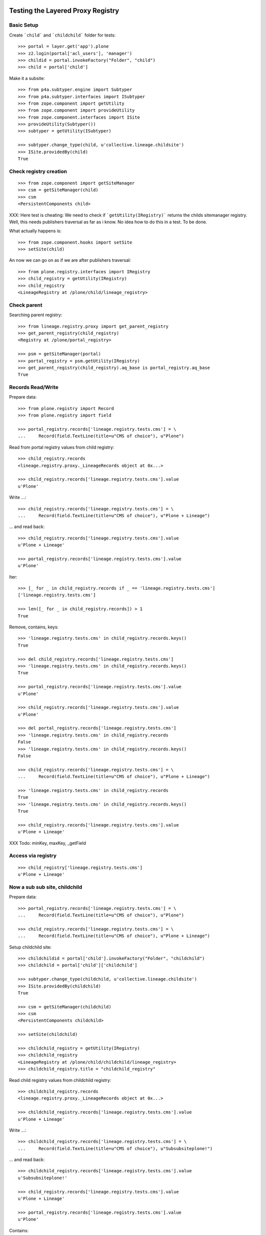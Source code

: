Testing the Layered Proxy Registry
==================================

Basic Setup
-----------

Create ```child``` and ```childchild``` folder for tests::

    >>> portal = layer.get('app').plone
    >>> z2.login(portal['acl_users'], 'manager')
    >>> childid = portal.invokeFactory("Folder", "child")
    >>> child = portal['child']


Make it a subsite::

    >>> from p4a.subtyper.engine import Subtyper
    >>> from p4a.subtyper.interfaces import ISubtyper
    >>> from zope.component import getUtility
    >>> from zope.component import provideUtility
    >>> from zope.component.interfaces import ISite
    >>> provideUtility(Subtyper())
    >>> subtyper = getUtility(ISubtyper)

    >>> subtyper.change_type(child, u'collective.lineage.childsite')
    >>> ISite.providedBy(child)
    True


Check registry creation
-----------------------

::

    >>> from zope.component import getSiteManager
    >>> csm = getSiteManager(child)
    >>> csm
    <PersistentComponents child>

XXX: Here test is cheating: We need to check if ```getUtility(IRegistry)```
returns the childs sitemanager registry. Well, this needs publishers traversal
as far as i know. No idea how to do this in a test. To be done.

What actually happens is::

    >>> from zope.component.hooks import setSite
    >>> setSite(child)

An now we can go on as if we are after publishers traversal::

    >>> from plone.registry.interfaces import IRegistry
    >>> child_registry = getUtility(IRegistry)
    >>> child_registry
    <LineageRegistry at /plone/child/lineage_registry>


Check parent
------------

Searching parent registry::

    >>> from lineage.registry.proxy import get_parent_registry
    >>> get_parent_registry(child_registry)
    <Registry at /plone/portal_registry>

    >>> psm = getSiteManager(portal)
    >>> portal_registry = psm.getUtility(IRegistry)
    >>> get_parent_registry(child_registry).aq_base is portal_registry.aq_base
    True


Records Read/Write
------------------

Prepare data::

    >>> from plone.registry import Record
    >>> from plone.registry import field

    >>> portal_registry.records['lineage.registry.tests.cms'] = \
    ...     Record(field.TextLine(title=u"CMS of choice"), u"Plone")

Read from portal registry values from child registry::

    >>> child_registry.records
    <lineage.registry.proxy._LineageRecords object at 0x...>

    >>> child_registry.records['lineage.registry.tests.cms'].value
    u'Plone'

Write ...::

    >>> child_registry.records['lineage.registry.tests.cms'] = \
    ...     Record(field.TextLine(title=u"CMS of choice"), u"Plone + Lineage")


... and read back::

    >>> child_registry.records['lineage.registry.tests.cms'].value
    u'Plone + Lineage'

    >>> portal_registry.records['lineage.registry.tests.cms'].value
    u'Plone'

Iter::

    >>> [_ for _ in child_registry.records if _ == 'lineage.registry.tests.cms']
    ['lineage.registry.tests.cms']

    >>> len([_ for _ in child_registry.records]) > 1
    True

Remove, contains, keys::

    >>> 'lineage.registry.tests.cms' in child_registry.records.keys()
    True

    >>> del child_registry.records['lineage.registry.tests.cms']
    >>> 'lineage.registry.tests.cms' in child_registry.records.keys()
    True

    >>> portal_registry.records['lineage.registry.tests.cms'].value
    u'Plone'

    >>> child_registry.records['lineage.registry.tests.cms'].value
    u'Plone'

    >>> del portal_registry.records['lineage.registry.tests.cms']
    >>> 'lineage.registry.tests.cms' in child_registry.records
    False
    >>> 'lineage.registry.tests.cms' in child_registry.records.keys()
    False

    >>> child_registry.records['lineage.registry.tests.cms'] = \
    ...     Record(field.TextLine(title=u"CMS of choice"), u"Plone + Lineage")

    >>> 'lineage.registry.tests.cms' in child_registry.records
    True
    >>> 'lineage.registry.tests.cms' in child_registry.records.keys()
    True

    >>> child_registry.records['lineage.registry.tests.cms'].value
    u'Plone + Lineage'

XXX Todo: minKey, maxKey, _getField

Access via registry
-------------------

::

    >>> child_registry['lineage.registry.tests.cms']
    u'Plone + Lineage'


Now a sub sub site, childchild
------------------------------

Prepare data::

    >>> portal_registry.records['lineage.registry.tests.cms'] = \
    ...     Record(field.TextLine(title=u"CMS of choice"), u"Plone")

    >>> child_registry.records['lineage.registry.tests.cms'] = \
    ...     Record(field.TextLine(title=u"CMS of choice"), u"Plone + Lineage")


Setup childchild site::

    >>> childchildid = portal['child'].invokeFactory("Folder", "childchild")
    >>> childchild = portal['child']['childchild']

    >>> subtyper.change_type(childchild, u'collective.lineage.childsite')
    >>> ISite.providedBy(childchild)
    True

    >>> csm = getSiteManager(childchild)
    >>> csm
    <PersistentComponents childchild>

    >>> setSite(childchild)

    >>> childchild_registry = getUtility(IRegistry)
    >>> childchild_registry
    <LineageRegistry at /plone/child/childchild/lineage_registry>
    >>> childchild_registry.title = "childchild_registry"


Read child registry values from childchild registry::

    >>> childchild_registry.records
    <lineage.registry.proxy._LineageRecords object at 0x...>

    >>> childchild_registry.records['lineage.registry.tests.cms'].value
    u'Plone + Lineage'


Write ...::

    >>> childchild_registry.records['lineage.registry.tests.cms'] = \
    ...     Record(field.TextLine(title=u"CMS of choice"), u"Subsubsiteplone!")


... and read back::

    >>> childchild_registry.records['lineage.registry.tests.cms'].value
    u'Subsubsiteplone!'

    >>> child_registry.records['lineage.registry.tests.cms'].value
    u'Plone + Lineage'

    >>> portal_registry.records['lineage.registry.tests.cms'].value
    u'Plone'


Contains::

    >>> 'lineage.registry.tests.cms' in childchild_registry.records.keys()
    True


Proxy values from one layer above::

    >>> del childchild_registry.records['lineage.registry.tests.cms']
    >>> 'lineage.registry.tests.cms' in childchild_registry.records.keys()
    True

    >>> portal_registry.records['lineage.registry.tests.cms'].value
    u'Plone'

    >>> child_registry.records['lineage.registry.tests.cms'].value
    u'Plone + Lineage'

    >>> childchild_registry.records['lineage.registry.tests.cms'].value
    u'Plone + Lineage'


Proxy values from two layers above::

    >>> del child_registry.records['lineage.registry.tests.cms']

    >>> 'lineage.registry.tests.cms' in child_registry.records.keys()
    True

    >>> portal_registry.records['lineage.registry.tests.cms'].value
    u'Plone'

    >>> child_registry.records['lineage.registry.tests.cms'].value
    u'Plone'

    >>> childchild_registry.records['lineage.registry.tests.cms'].value
    u'Plone'


Proxy for a very new key in the portal_registry::

    >>> portal_registry.records['testvalue'] = \
    ...     Record(field.TextLine(title=u"Portal value"), u"Only in here")

    >>> portal_registry.records['testvalue'].value
    u'Only in here'

    >>> child_registry.records['testvalue'].value
    u'Only in here'

    >>> childchild_registry.records['testvalue'].value
    u'Only in here'


Accessing via forInterface
--------------------------

Registering the test interface::

    >>> from lineage.registry.tests import ITestSchema
    >>> portal_registry.registerInterface(ITestSchema)

Accessing the test interface::

    >>> proxy = portal_registry.forInterface(ITestSchema)
    >>> proxy.test_attribute
    u'test value'

This should also work for the sub registry::

    >>> sub_proxy = child_registry.forInterface(ITestSchema)
    >>> sub_proxy.test_attribute
    u'test value'

And the sub sub registry::

    >>> subsub_proxy = childchild_registry.forInterface(ITestSchema)
    >>> subsub_proxy.test_attribute
    u'test value'


Test more of the _LineageRecords API
------------------------------------

::

    >>> interact(locals())


Containment::

    >>> 'lineage.registry.tests.ITestSchema.test_attribute' in portal_registry
    True

    >>> 'lineage.registry.tests.ITestSchema.test_attribute' in child_registry
    True

    >>> 'lineage.registry.tests.ITestSchema.test_attribute' in childchild_registry
    True


Has Key::

    >>> portal_registry.records.has_key('lineage.registry.tests.ITestSchema.test_attribute')
    True

    >>> child_registry.records.has_key('lineage.registry.tests.ITestSchema.test_attribute')
    True

    >>> childchild_registry.records.has_key('lineage.registry.tests.ITestSchema.test_attribute')
    True


Iter::

    >>> 'lineage.registry.tests.ITestSchema.test_attribute' in [it for it in portal_registry.records]
    True

    >>> 'lineage.registry.tests.ITestSchema.test_attribute' in [it for it in child_registry.records]
    True

    >>> 'lineage.registry.tests.ITestSchema.test_attribute' in [it for it in childchild_registry.records]
    True


Keys::

    >>> 'lineage.registry.tests.ITestSchema.test_attribute' in portal_registry.records.keys()
    True

    >>> 'lineage.registry.tests.ITestSchema.test_attribute' in child_registry.records.keys()
    True

    >>> 'lineage.registry.tests.ITestSchema.test_attribute' in childchild_registry.records.keys()
    True


minKey::

    >>> portal_registry.records.minKey(key='lineage.registry.tests.ITestSchema.test_attribute')
    'lineage.registry.tests.ITestSchema.test_attribute' 

TODO: fixme
WTF?::

    >>> child_registry.records.minKey(key='lineage.registry.tests.ITestSchema.test_attribute')
    Traceback (most recent call last):
    ...
    ValueError: empty tree 

    >>> childchild_registry.records.minKey(key='lineage.registry.tests.ITestSchema.test_attribute')
    Traceback (most recent call last):
    ...
    ValueError: empty tree 


maxKey::

    >>> portal_registry.records.maxKey(key='lineage.registry.tests.ITestSchema.test_attribute')
    'lineage.registry.tests.ITestSchema.test_attribute' 

TODO: fixme
WTF?::

    >>> child_registry.records.maxKey(key='lineage.registry.tests.ITestSchema.test_attribute')
    Traceback (most recent call last):
    ...
    ValueError: empty tree 

    >>> childchild_registry.records.maxKey(key='lineage.registry.tests.ITestSchema.test_attribute')
    Traceback (most recent call last):
    ...
    ValueError: empty tree 


Setting over registry boundaries
================================

::

    >>> portal_registry.records['testkey'] = Record(
    ...     field.TextLine(title=u"CMS of choice"), u"Testval1")
    
    >>> child_registry.records['testkey'] = Record(
    ...     field.TextLine(title=u"CMS of choice"), u"Testval1")

    >>> childchild_registry.records['testkey'] = Record(
    ...     field.TextLine(title=u"CMS of choice"), u"Testval1") 


These settings should be available for all registries in the chain::
    
    >>> portal_registry.records['testkey'].value
    u'Testval1'

    >>> child_registry.records['testkey'].value
    u'Testval1'

    >>> childchild_registry.records['testkey'].value
    u'Testval1'


But actually only be set on portal_registry, since we set all the same values::

    >>> portal_registry.records._values.get('testkey', False)
    u'Testval1'

    >>> child_registry.records._values.get('testkey', False)
    False

    >>> childchild_registry.records._values.get('testkey', False)
    False



